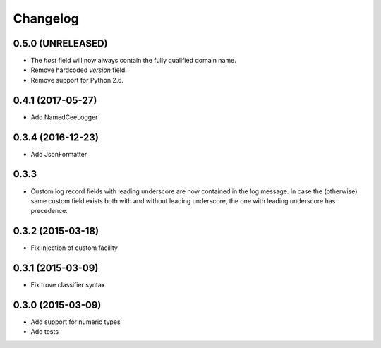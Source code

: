 Changelog
=========

0.5.0 (UNRELEASED)
------------------

*   The `host` field will now always contain the fully qualified domain name.
*   Remove hardcoded `version` field.
*   Remove support for Python 2.6.

0.4.1 (2017-05-27)
------------------
*   Add NamedCeeLogger

0.3.4 (2016-12-23)
------------------
*   Add JsonFormatter

0.3.3
-----

*   Custom log record fields with leading underscore are now contained in
    the log message. In case the (otherwise) same custom field exists both
    with and without leading underscore, the one with leading underscore has
    precedence.

0.3.2 (2015-03-18)
------------------

* Fix injection of custom facility

0.3.1 (2015-03-09)
------------------

* Fix trove classifier syntax

0.3.0 (2015-03-09)
------------------

* Add support for numeric types
* Add tests
